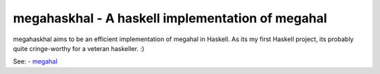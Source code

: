 =================================================
megahaskhal - A haskell implementation of megahal
=================================================

megahaskhal aims to be an efficient implementation of megahal in
Haskell. As its my first Haskell project, its probably quite
cringe-worthy for a veteran haskeller. :)

See:
- megahal_

.. _megahal: http://megahal.alioth.debian.org/
